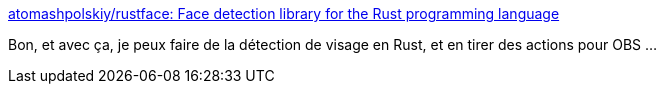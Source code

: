 :jbake-type: post
:jbake-status: published
:jbake-title: atomashpolskiy/rustface: Face detection library for the Rust programming language
:jbake-tags: rust,programming,ia,visage,détection,open-source,library,_mois_oct.,_année_2020
:jbake-date: 2020-10-10
:jbake-depth: ../
:jbake-uri: shaarli/1602358534000.adoc
:jbake-source: https://nicolas-delsaux.hd.free.fr/Shaarli?searchterm=https%3A%2F%2Fgithub.com%2Fatomashpolskiy%2Frustface&searchtags=rust+programming+ia+visage+d%C3%A9tection+open-source+library+_mois_oct.+_ann%C3%A9e_2020
:jbake-style: shaarli

https://github.com/atomashpolskiy/rustface[atomashpolskiy/rustface: Face detection library for the Rust programming language]

Bon, et avec ça, je peux faire de la détection de visage en Rust, et en tirer des actions pour OBS ...
